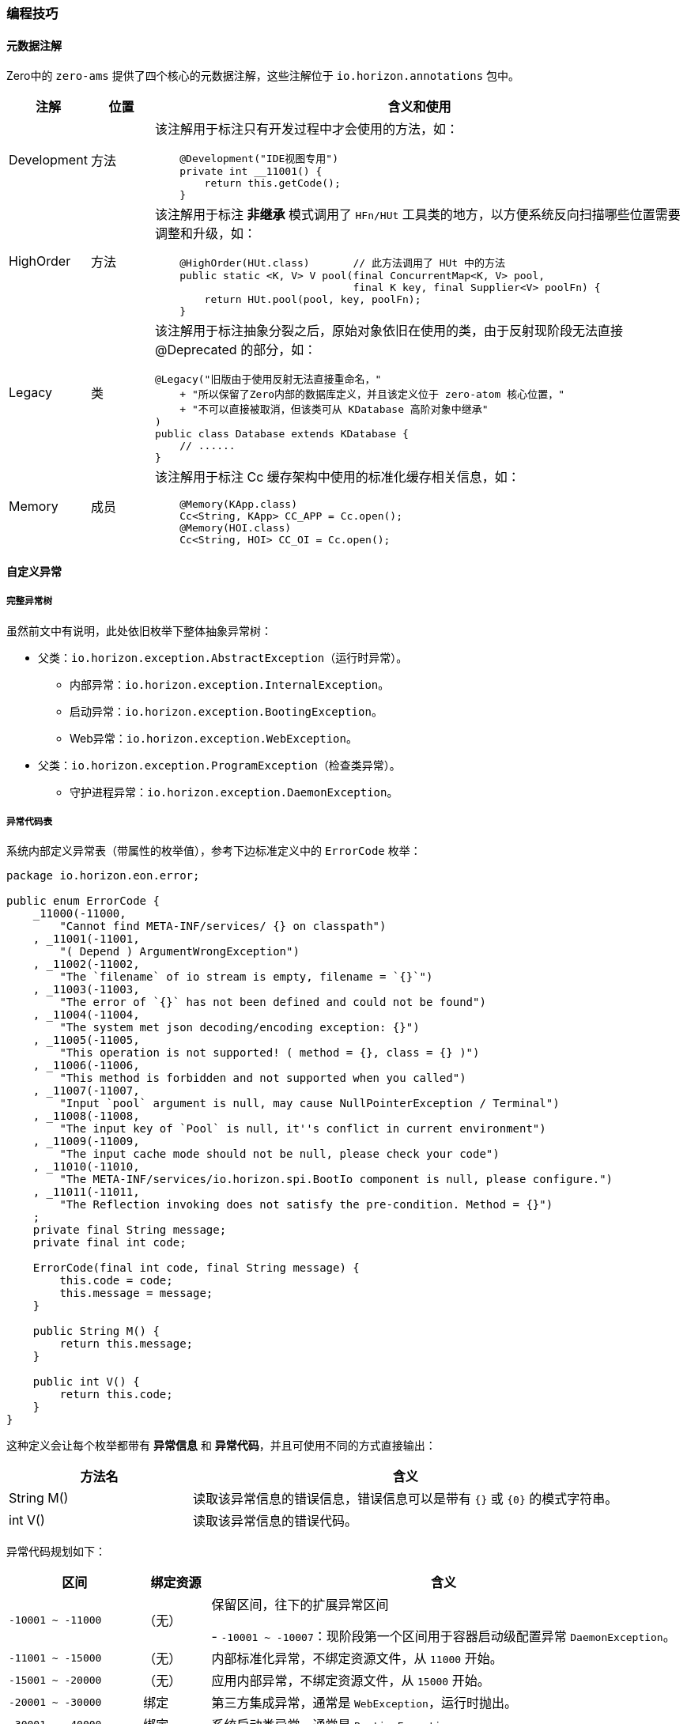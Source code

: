 ifndef::imagesdir[:imagesdir: ../images]
:data-uri:

=== 编程技巧

==== 元数据注解

Zero中的 `zero-ams` 提供了四个核心的元数据注解，这些注解位于 `io.horizon.annotations` 包中。

[options="header",cols="10,10,80"]
|====
|注解|位置|含义和使用
|Development|方法 a| 该注解用于标注只有开发过程中才会使用的方法，如：

[source,java]
----
    @Development("IDE视图专用")
    private int __11001() {
        return this.getCode();
    }
----
|HighOrder|方法 a| 该注解用于标注 *非继承* 模式调用了 `HFn/HUt` 工具类的地方，以方便系统反向扫描哪些位置需要调整和升级，如：

[source,java]
----
    @HighOrder(HUt.class)       // 此方法调用了 HUt 中的方法
    public static <K, V> V pool(final ConcurrentMap<K, V> pool, 
                                final K key, final Supplier<V> poolFn) {
        return HUt.pool(pool, key, poolFn);
    }
----
|Legacy|类 a| 该注解用于标注抽象分裂之后，原始对象依旧在使用的类，由于反射现阶段无法直接 @Deprecated 的部分，如：

[source,java]
----
@Legacy("旧版由于使用反射无法直接重命名，"
    + "所以保留了Zero内部的数据库定义，并且该定义位于 zero-atom 核心位置，"
    + "不可以直接被取消，但该类可从 KDatabase 高阶对象中继承"
)
public class Database extends KDatabase {
    // ......
}
----
|Memory|成员 a| 该注解用于标注 Cc 缓存架构中使用的标准化缓存相关信息，如：

[source,java]
----
    @Memory(KApp.class)
    Cc<String, KApp> CC_APP = Cc.open();
    @Memory(HOI.class)
    Cc<String, HOI> CC_OI = Cc.open();
----
|====

==== 自定义异常

===== 完整异常树

虽然前文中有说明，此处依旧枚举下整体抽象异常树：

* 父类：`io.horizon.exception.AbstractException`（运行时异常）。

+
--
- 内部异常：`io.horizon.exception.InternalException`。
- 启动异常：`io.horizon.exception.BootingException`。
- Web异常：`io.horizon.exception.WebException`。
--

* 父类：`io.horizon.exception.ProgramException`（检查类异常）。

+
--
- 守护进程异常：`io.horizon.exception.DaemonException`。
--

===== 异常代码表

系统内部定义异常表（带属性的枚举值），参考下边标准定义中的 `ErrorCode` 枚举：

[source,java]
----
package io.horizon.eon.error;

public enum ErrorCode {
    _11000(-11000,
        "Cannot find META-INF/services/ {} on classpath")                                  
    , _11001(-11001,
        "( Depend ) ArgumentWrongException")                                               
    , _11002(-11002,
        "The `filename` of io stream is empty, filename = `{}`")                           
    , _11003(-11003,
        "The error of `{}` has not been defined and could not be found")                   
    , _11004(-11004,
        "The system met json decoding/encoding exception: {}")                             
    , _11005(-11005,
        "This operation is not supported! ( method = {}, class = {} )")                    
    , _11006(-11006,
        "This method is forbidden and not supported when you called")                      
    , _11007(-11007,
        "Input `pool` argument is null, may cause NullPointerException / Terminal")        
    , _11008(-11008,
        "The input key of `Pool` is null, it''s conflict in current environment")          
    , _11009(-11009,
        "The input cache mode should not be null, please check your code")                 
    , _11010(-11010,
        "The META-INF/services/io.horizon.spi.BootIo component is null, please configure.") 
    , _11011(-11011,
        "The Reflection invoking does not satisfy the pre-condition. Method = {}")          
    ;
    private final String message;
    private final int code;

    ErrorCode(final int code, final String message) {
        this.code = code;
        this.message = message;
    }

    public String M() {
        return this.message;
    }

    public int V() {
        return this.code;
    }
}
----

这种定义会让每个枚举都带有 *异常信息* 和 *异常代码*，并且可使用不同的方式直接输出：

[options="header",cols="30,70"]
|====
|方法名|含义
|String M() |读取该异常信息的错误信息，错误信息可以是带有 `{}` 或 `{0}` 的模式字符串。
|int V() |读取该异常信息的错误代码。
|====

异常代码规划如下：

[options="header",cols="20,10,70"]
|====
|区间|绑定资源|含义
|`-10001 ~ -11000` a|（无）|保留区间，往下的扩展异常区间

- `-10001 ~ -10007`：现阶段第一个区间用于容器启动级配置异常 `DaemonException`。
|`-11001 ~ -15000` |（无）|内部标准化异常，不绑定资源文件，从 `11000` 开始。
|`-15001 ~ -20000` |（无）|应用内部异常，不绑定资源文件，从 `15000` 开始。
|`-20001 ~ -30000` | 绑定 |第三方集成异常，通常是 `WebException`，运行时抛出。
|`-30001 ~ -40000` | 绑定 |系统启动类异常，通常是 `BootingException`。
|`-40001 ~ -50000` | 绑定 |模块、功能启动类异常，通常是 `BootingException`。
|`-50001 ~ -60000` | 绑定 |云原生插件、容器、模块特殊异常。
|`-60001 ~ -70000` | 绑定 |专用Web容器异常，通常是 `WebException`，运行时抛出。
|`-80001 ~ -90000` | 绑定 |扩展模块专用异常，通常是 `WebException`，运行时抛出。
|====

===== 编写方法

参考下边代码理解内部异常扩展和资源绑定型异常扩展的区别：

_内部类型（使用ErrorCode）_

[source,java]
----
package io.horizon.exception.internal;

import io.horizon.annotations.Development;
import io.horizon.eon.error.ErrorCode;
import io.horizon.exception.InternalException;
import io.horizon.util.HUt;

public class EmptyIoException extends InternalException {

    public EmptyIoException(final Class<?> caller, final String filename) {
        super(caller, HUt.fromMessage(ErrorCode._11002.M(), filename));
    }

    @Override
    protected int getCode() {
        return ErrorCode._11002.V();
    }

    @Development("IDE视图专用")
    private int __11002() {
        return this.getCode();
    }
}
----

_资源绑定型_

[source,java]
----
package io.horizon.exception.web;

import io.horizon.annotations.Development;
import io.horizon.eon.em.web.HttpStatusCode;
import io.horizon.exception.WebException;

public class _403ForbiddenException extends WebException {

    public _403ForbiddenException(final Class<?> clazz) {
        super(clazz);
    }

    @Override
    public int getCode() {
        return -60013;
    }

    @Override
    public HttpStatusCode getStatus() {
        return HttpStatusCode.FORBIDDEN;
    }

    @Development("IDE视图专用")
    private int __60013() {
        return this.getCode();
    }
}
----

[WARNING]
====
书写 HorizonIo 的SPI组件实现的主要目的就是在此处实现资源绑定，若未提供实现，则资源绑定会失败。
====

此处提供默认资源绑定代码，若您想要使用默认的 `WebException`，这些错误代码是必须的。

[options="header",cols="15,15,70"]
|====
|错误代码|状态码|含义
|`-60011`| 400|标准 400 Bad Request 异常。
|`-60012`| 401|标准 401 Unauthorized 异常。
|`-60013`| 403|标准 403 Forbidden 异常。
|`-60059`| 412|标准参数检查异常，412 Precondition Failed，通常参数为 null 时有必要抛出该异常则使用。
|`-60060`| 500|协变 500 Internal Server Error 异常，深度调用 getCause 提取堆栈顶端。
|`-60007`| 500|标准 500 Internal Server Error 异常。
|`-80413`| 501|标准 501 Not Implemented 异常，方法未实现专用异常（编程过程忘记写）。
|`-60050`| 501|标准 501 Not Implemented 异常，方法不支持专用异常，强制空方法不支持。
|`-60022`| 400|（Qr专用）查询参数中的数据格式不合法：`criteria, pager, sorter, projection` 属性。
|`-60023`| 400|（Qr专用）查询引擎分析出来的 `pager` 参数中丢失了 `size` 或 `page` 属性。
|`-60024`| 500|（Qr专用）元数据中出现了 NULL，如查询属性、查询操作、连接符。
|`-60025`| 400|（Qr专用）查询引擎分页参数的页码 < 1 时抛出该异常。
|`-60026`| 400|（Qr专用）查询引擎分析出来的操作符不在预定义中，操作符非法。
|====

上述代码的消息模式参考如下（Zero框架部分，您可以按照代码中的 `{}` 部分重写，注意参数对齐，您可以直接拷贝到自己的资源文件中）：

[source,yaml]
----
# ----------- AMS 部分
# BootException: io.horizon.exception.boot
#    E40101 = CombineAppException
#    E40102 = CombineOwnerException
#    E40103 = AmbientConnectException
#    E40104 = DuplicateRegistryException
# New for Booting
E40101: "(Boot) The two app of HArk could not been combined, the current name = `{1}`, ns = `{0}`"
E40102: "(Boot) The two owner of HArk could not been combined, the current id = `{0}`, target = `{1}`"
E40103: "(Boot) The container try to connect HArk, but `HArk` is null and could not start up"
E40104: "(Boot) The stored Ambient has already been registry, current stored size = `{0}`"
# WebException: io.horizon.exception.web
# -- Web
#    E60011 = _400BadRequestException
#    E60007 = _500InternalServerException
E60007: "(500) - The system detected internal error, contact administrator and check details = {0}"
E60011: "(400) - The system detected invalid ( Bad ) request in request"

# -- Secure
#    E60012 = _401UnauthorizedException
#    E60013 = _403ForbiddenException
E60012: "(401) - (Security) Unauthorized request met in request"
E60013: "(403) - (Security) Access denied/forbidden in request"

# -- Qr
#    E60022 = _400QQueryAttributeException
#    E60023 = _400QPagerInvalidException
#    E60024 = _500QQueryMetaNullException
#    E60025 = _400QPagerIndexException
#    E60026 = _400QOpUnknownException
E60022: "(400) - (Ir) You''ll try to parse Ir key = \"{0}\", the expected type is {1} but now it''s {2}"
E60023: "(400) - (Ir) You''ll try to build \"pager\", the key \"{0}\" of pager missing."
E60024: "(500) - (Ir) Your query meta is null, expected input meta object is not null reference."
E60025: "(400) - (Ir) The \"pager\" started page number should start from 1, now input \"page\" is {0}"
E60026: "(400) - (Ir) The op is not supported, please provide valid op of \"<, >, <=, >=, =, <>, !n, n, t, f, i, !i, s, e, c\", current is {0}"

# -- JVM
#    E60050 = _501NotSupportException
#    E60059 = _412ArgumentNullException
#    E60060 = _500InternalCauseException
#    E80413 = _501NotImplementException
E60050: "(501) - This api is not supported or implemented, please check your specification, source = {0}"
E60059: "(400) - (Progma) Detected Null Value = `{0}`"
E60060: "(500) - Method invoking met exception, but could not find WebException, ex = {0}"
E80413: "(501) - (Jet) This api Method does not implement here, please provide in programming"
----

新版本中由于完整的**启动器架构**已经实现和落地，所以多出了几个新的异常，但此异常的使用取决于您使用了Zero原生的启动器，若不想使用此启动器而是自己设计或实现一套新的，这四个异常代码是非必须的，所以没有在表格中列出。

[CAUTION]
====
还有一点需要说明是 WebException 的子类文件名使用 `_XXX` 前缀，此处 `_XXX` 中的 `XXX` 表示HTTP状态码，有了这种定义可以从文件名中直接观察该异常信息，再配合 `@Development` 部分的定义，您就可以看到如下截图：

image:zams-error.png[0,900]

1. 截图中可以直接看到这个异常返回的HTTP状态码：`501`。
2. 由于使用了 `@Development` 注解，这个异常的错误信息码可直接使用反射提取。
3. 该异常的定义中包含了 `__60050()` 私有方法，该方法不能不调用，但可以在IDE中看到。

====

==== 常量/工具原型链

最后提到的一个编程技巧是Java语言级的一个知识点：Java语言中静态方法和静态类不能被直接继承，但是使用 `extends` 关键字时，接口中的常量可以从子类调用，而方法也可以从子类调用，不仅如此，若子类定义了重名方法时，父类的方法将会被隐藏（而不是重写）。本章以 `HUt` 中的方法扩展为例：

===== 步骤一：书写包内方法

参考截图中的 `HSPI` 实现：

image:zams-ut-i.png[0,900]

[source,java]
----
package io.horizon.util;

final class HSPI {
    private HSPI() {
    }
}
----

说明：

1. 该类是 `final class` 修饰，即不可以被继承，加上是包域访问，只能在 `io.horizon.util` 包中使用。
2. 该类的构造方法是 `private` 修饰，所以不可以被实例化，形成了标准的 *工具类*。

===== 步骤二：书写功能类

参考截图中的 `_Reflect` 实现：

image:zams-ut-ii.png[0,900]

[source,java]
----
package io.horizon.util;
class _Reflect extends _Random {
    protected _Reflect() {
    
    }
}
----

说明：

1. 该类是包域访问，只能在 `io.horizon.util` 包中使用。
2. 由于构造函数是 `protected` 修饰，所以只能在子类中调用构造函数。
3. 而且该类从 `_Random` 中继承，也可以使用该静态方法。

===== 步骤三：原型链

原型链是Zero中工具类的一种特殊的情况，所有原型链上的类全部使用 `_` 单下划线前缀，实现整体的限制和开放，如 `HUt` 的核心原型链如：

image:zams-ut-proto.png[0,1024]

上述截图中，左侧所有的类都是按文件排序继承的，如三份定义如：

[source,java]
----
// 顶层定义
class _Color {
    protected _Color(){}
}
// 中间定义
class _Compare extends _Color {
    protected _Compare() {
    }
}
// 底层定义
public class HUt extends _Value {
    private HUt() {
    }
}
----

此处定义方式和JavaScript中的原型链很像，所以取名为 *原型链* 定义，这样设计的好处在于：

1. 所有父类只有方法是 `public`，由于构造函数是 `protected` 子类才能调用，而只有最底层 `HUt` 是对外的，意味着整个链上的类都是不可以构造实例的，满足工具类的特征。
2. 原型层充当了 `interface` 接口层，会直接调用包内的功能部分，功能部分按职责进行区分，同样是 `private` 的构造函数，不可以被实例化，且只能在包内使用。
3. 将原版的 `HUt` 归口整理成了原型链统一归口，原型链按函数前缀划分，执行了职能的二次组合，如：

+
--
image:zams-ut-interface.png[0,900]

左侧的 `_EDS` 为加密解密模块专用方法，真正调用时可直接使用 `X.encryptMD5()` 的方式，而此处加解密的方法来自不同的职能类（加解密、编解码），如此分散之后，所有的代码内部行数都在纯逻辑的 `200 ~ 300` 行范围内，而注释直接写在原型类中。
--

===== 步骤四：使用

在您的程序中，推荐不直接使用 `HFn / HUt` 两个类，虽然这两个类是 `public`，直接找另外一个应用型的工具类，从 `HUt` 直接继承，您就可以在任何地方使用了，如：

_继承 HUt_

[source,java]
----
// 应用级工具统一归口
public final class Ut extends HUt {
    private Ut() {
    }
}
----

_调用工具方法_

[source,java]
----
    final JsonObject qbeJ = Ut.toJObject(Ut.decryptBase64(qbe));
    return hqbe.before(qbeJ, envelop);
----

[CAUTION]
====
从上边调用代码可以知道，`decryptBase64` 并没有在 `Ut` 中定义，而是位于原型链中的 `_EDS` 类中定义，但由于Java语言特性，我们依旧可以在 `Ut` 类使用时直接操作：`Ut.decryptBase64` 来调用该方法，并且可以防止在包外其他地方调用该方法，就完成了工具类的最终修订版本，而我们自定义的方法可以参考这种模式依旧在 `Ut` 类所在的包中继续 *原型链* 扩展，并且由于 `Ut` 限定了 `private` 方法（原型的最后一个子类使用），任何地方都没有办法实例化我们的类（不造成内存损耗），且可以像调用JavaScript全局函数一样直接调用我们书写的 *静态方法*。
====